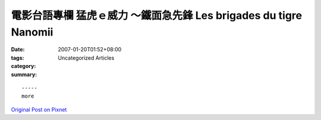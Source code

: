 電影台語專欄  猛虎ｅ威力 ～鐵面急先鋒 Les brigades du tigre   Nanomii
######################################################################################

:date: 2007-01-20T01:52+08:00
:tags: 
:category: Uncategorized Articles
:summary: 


:: 













  -----
  more


`Original Post on Pixnet <http://nanomi.pixnet.net/blog/post/9285482>`_